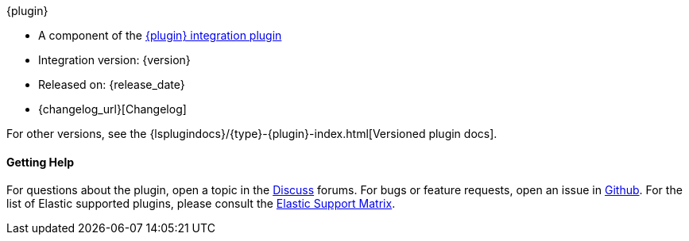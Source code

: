 ifeval::["{versioned_docs}"!="true"]
[subs="attributes"]
++++
<titleabbrev>{plugin}</titleabbrev>
++++
endif::[]
ifeval::["{versioned_docs}"=="true"]
[subs="attributes"]
++++
<titleabbrev>{version}</titleabbrev>
++++
endif::[]

* A component of the <<{plugin}-{type},{plugin} integration plugin>> 
* Integration version: {version}
* Released on: {release_date}
* {changelog_url}[Changelog]

ifeval::["{versioned_docs}"!="true"]

For other versions, see the
{lsplugindocs}/{type}-{plugin}-index.html[Versioned plugin docs].

endif::[]

ifeval::["{versioned_docs}"=="true"]

For other versions, see the <<integration-{plugin}-index,overview list>>.

To learn more about Logstash, see the {logstash-ref}/index.html[Logstash Reference].

endif::[]

==== Getting Help

For questions about the plugin, open a topic in the http://discuss.elastic.co[Discuss] forums. 
For bugs or feature requests, open an issue in https://github.com/logstash-plugins/logstash-integration-{plugin}[Github].
For the list of Elastic supported plugins, please consult the https://www.elastic.co/support/matrix#matrix_logstash_plugins[Elastic Support Matrix].

